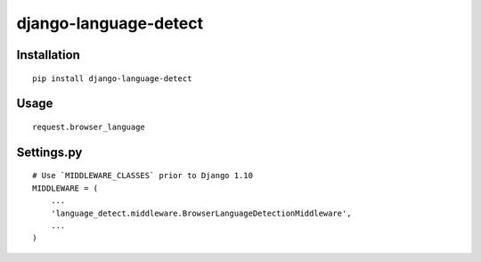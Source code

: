 ======================
django-language-detect
======================

Installation
============

::

    pip install django-language-detect


Usage
=====


::
    

    request.browser_language


Settings.py
===========

::

    # Use `MIDDLEWARE_CLASSES` prior to Django 1.10
    MIDDLEWARE = (
        ...
        'language_detect.middleware.BrowserLanguageDetectionMiddleware',
        ...
    )

